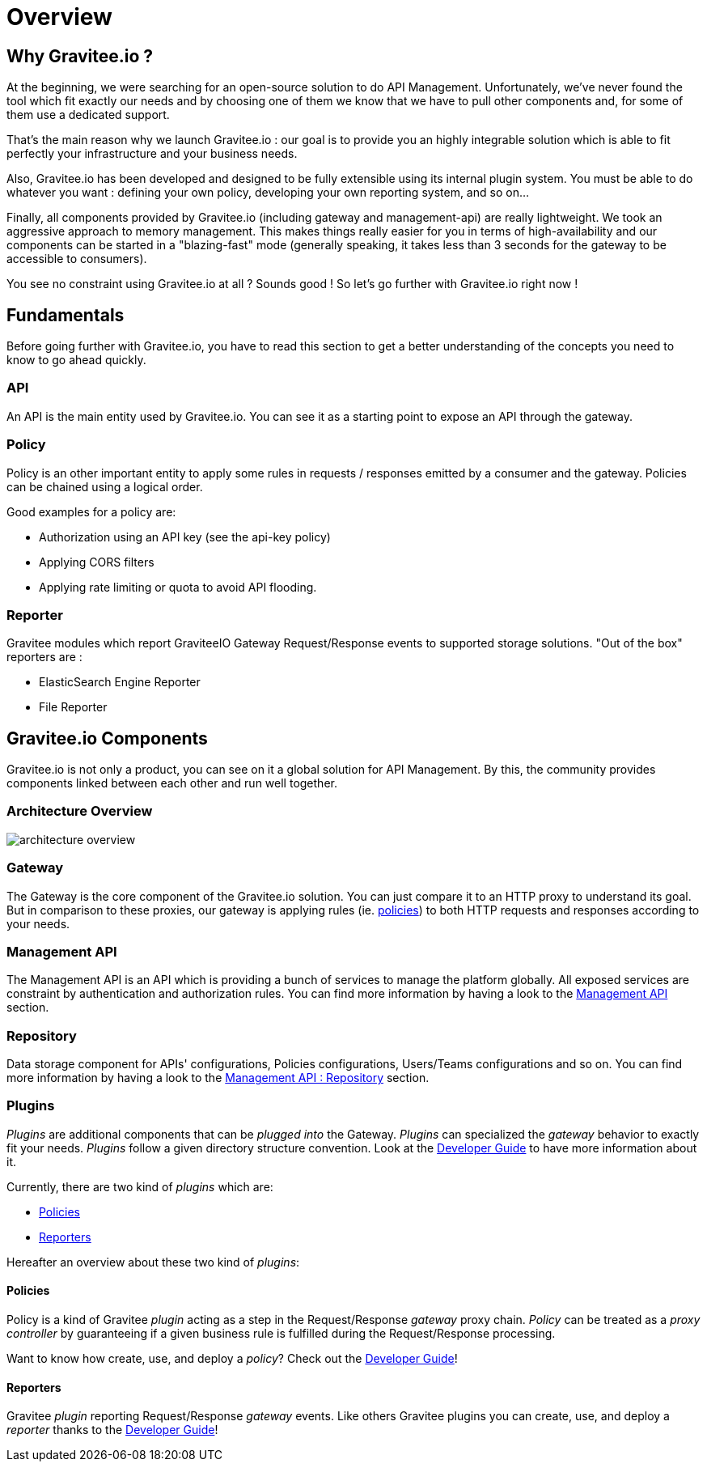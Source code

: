 [[gravitee-introduction]]
= Overview

[partintro]
--
A popular trend in enterprise software development these days is to design very decoupled applications connected via APIs. 
This approach provides an excellent way to reuse functionality across various applications and business units no matter what the implementation technology is.

However, this approach also introduces its own pitfalls and disadvantages including :

* Difficulty discovering or sharing existing APIs
* Difficulty sharing common functionality across API implementations
* Tracking API usage/consumption

API Management enables you to create, manage, secure, track and sharing your APIs by providing tools like API Manager, as well as an API Gateway to direct API traffic by applying policies and API's configurations. API management system tends to provide the following features :

* Centralized governance policy configuration
* Tracking APIs and API consumers
* Easy sharing and discovery APIs
* Leveraging common policy configuration across different APIs
--

[[why-gravitee-io]]
== Why Gravitee.io ?
At the beginning, we were searching for an open-source solution to do API Management. Unfortunately, we've never found
the tool which fit exactly our needs and by choosing one of them we know that we have to pull other components and,
for some of them use a dedicated support.

That's the main reason why we launch Gravitee.io : our goal is to provide you an highly integrable solution which
is able to fit perfectly your infrastructure and your business needs.

Also, Gravitee.io has been developed and designed to be fully extensible using its internal plugin system. You must be
able to do whatever you want : defining your own policy, developing your own reporting system, and so on...

Finally, all components provided by Gravitee.io (including gateway and management-api) are really lightweight. We
took an aggressive approach to memory management. This makes things really easier for you in terms of high-availability
and our components can be started in a "blazing-fast" mode (generally speaking, it takes less than 3 seconds for the gateway
to be accessible to consumers).

You see no constraint using Gravitee.io at all ? Sounds good ! So let's go further with Gravitee.io right now !

== Fundamentals
Before going further with Gravitee.io, you have to read this section to get a better understanding of the concepts you need
to know to go ahead quickly.

=== API
An API is the main entity used by Gravitee.io. You can see it as a starting point to expose an API through the gateway.

=== Policy
Policy is an other important entity to apply some rules in requests / responses emitted by a consumer and the gateway.
Policies can be chained using a logical order.

Good examples for a policy are:

* Authorization using an API key (see the api-key policy)
* Applying CORS filters
* Applying rate limiting or quota to avoid API flooding.

=== Reporter

Gravitee modules which report GraviteeIO Gateway Request/Response events to supported storage solutions. "Out of the box" reporters are :

* ElasticSearch Engine Reporter
* File Reporter

[[gravitee-components]]
== Gravitee.io Components
Gravitee.io is not only a product, you can see on it a global solution for API Management. By this, the community provides
components linked between each other and run well together.

=== Architecture Overview

image::architecture_overview.png[]

=== Gateway
The Gateway is the core component of the Gravitee.io solution. You can just compare it to an HTTP proxy to understand
its goal. But in comparison to these proxies, our gateway is applying rules (ie. <<gravitee-policies, policies>>) to
both HTTP requests and responses according to your needs.

=== Management API
The Management API is an API which is providing a bunch of services to manage the platform globally. All exposed
services are constraint by authentication and authorization rules.
You can find more information by having a look to the <<gravitee-management-api-overview, Management API>> section.

=== Repository
Data storage component for APIs' configurations, Policies configurations, Users/Teams configurations and so on.
You can find more information by having a look to the <<gravitee-management-api-repository, Management API : Repository>> section.

=== Plugins
_Plugins_ are additional components that can be _plugged into_ the Gateway. _Plugins_ can specialized the _gateway_
behavior to exactly fit your needs.
_Plugins_ follow a given directory structure convention. Look at the <<gravitee-dev-guide-overview, Developer Guide>>
to have more information about it.

Currently, there are two kind of _plugins_ which are:

* <<gravitee-policies, Policies>>
* <<gravitee-reporters, Reporters>>

Hereafter an overview about these two kind of _plugins_:

[[gravitee-policies]]
==== Policies
Policy is a kind of Gravitee _plugin_ acting as a step in the Request/Response _gateway_ proxy chain. 
_Policy_ can be treated as a _proxy controller_ by guaranteeing if a given business rule is fulfilled during the
Request/Response processing.

Want to know how create, use, and deploy a _policy_? Check out the  <<gravitee-dev-guide-overview, Developer Guide>>!

[[gravitee-reporters]]
==== Reporters

Gravitee _plugin_ reporting Request/Response _gateway_ events. Like others Gravitee plugins you can create, use, and deploy a _reporter_ thanks to the <<gravitee-dev-guide-overview, Developer Guide>>!
